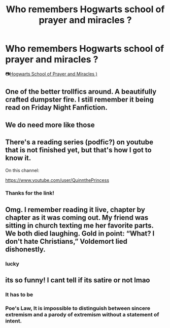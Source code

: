 #+TITLE: Who remembers Hogwarts school of prayer and miracles ?

* Who remembers Hogwarts school of prayer and miracles ?
:PROPERTIES:
:Score: 28
:DateUnix: 1596873976.0
:DateShort: 2020-Aug-08
:FlairText: Discussion
:END:
📷[[https://www.fanfiction.net/s/10644439/1/Hogwarts-School-of-Prayer-and-Miracles][Hogwarts School of Prayer and Miracles )]]


** One of the better trollfics around. A beautifully crafted dumpster fire. I still remember it being read on Friday Night Fanfiction.
:PROPERTIES:
:Author: Mrnoobspam
:Score: 21
:DateUnix: 1596876049.0
:DateShort: 2020-Aug-08
:END:


** We do need more like those
:PROPERTIES:
:Score: 9
:DateUnix: 1596876786.0
:DateShort: 2020-Aug-08
:END:


** There's a reading series (podfic?) on youtube that is not finished yet, but that's how I got to know it.

On this channel:

[[https://www.youtube.com/user/QuinnthePrincess]]
:PROPERTIES:
:Author: ToValhallaHUN
:Score: 3
:DateUnix: 1596932993.0
:DateShort: 2020-Aug-09
:END:

*** Thanks for the link!
:PROPERTIES:
:Score: 1
:DateUnix: 1596956675.0
:DateShort: 2020-Aug-09
:END:


** Omg. I remember reading it live, chapter by chapter as it was coming out. My friend was sitting in church texting me her favorite parts. We both died laughing. Gold in point: “What? I don't hate Christians,” Voldemort lied dishonestly.
:PROPERTIES:
:Author: disastrician
:Score: 3
:DateUnix: 1596933453.0
:DateShort: 2020-Aug-09
:END:

*** lucky
:PROPERTIES:
:Score: 2
:DateUnix: 1597033344.0
:DateShort: 2020-Aug-10
:END:


** its so funny! I cant tell if its satire or not lmao
:PROPERTIES:
:Author: LilyPotter123
:Score: 2
:DateUnix: 1596935894.0
:DateShort: 2020-Aug-09
:END:

*** It has to be
:PROPERTIES:
:Score: 2
:DateUnix: 1596956650.0
:DateShort: 2020-Aug-09
:END:


*** Poe's Law, It is impossible to distinguish between sincere extremism and a parody of extremism without a statement of intent.
:PROPERTIES:
:Author: KnightOfThirteen
:Score: 1
:DateUnix: 1596988275.0
:DateShort: 2020-Aug-09
:END:
